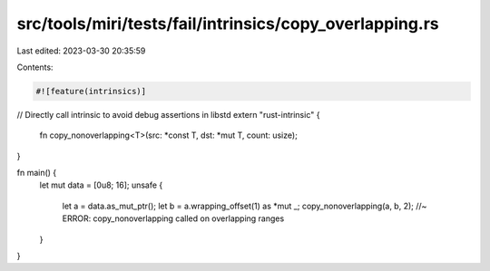 src/tools/miri/tests/fail/intrinsics/copy_overlapping.rs
========================================================

Last edited: 2023-03-30 20:35:59

Contents:

.. code-block:: rs

    #![feature(intrinsics)]

// Directly call intrinsic to avoid debug assertions in libstd
extern "rust-intrinsic" {
    fn copy_nonoverlapping<T>(src: *const T, dst: *mut T, count: usize);
}

fn main() {
    let mut data = [0u8; 16];
    unsafe {
        let a = data.as_mut_ptr();
        let b = a.wrapping_offset(1) as *mut _;
        copy_nonoverlapping(a, b, 2); //~ ERROR: copy_nonoverlapping called on overlapping ranges
    }
}


